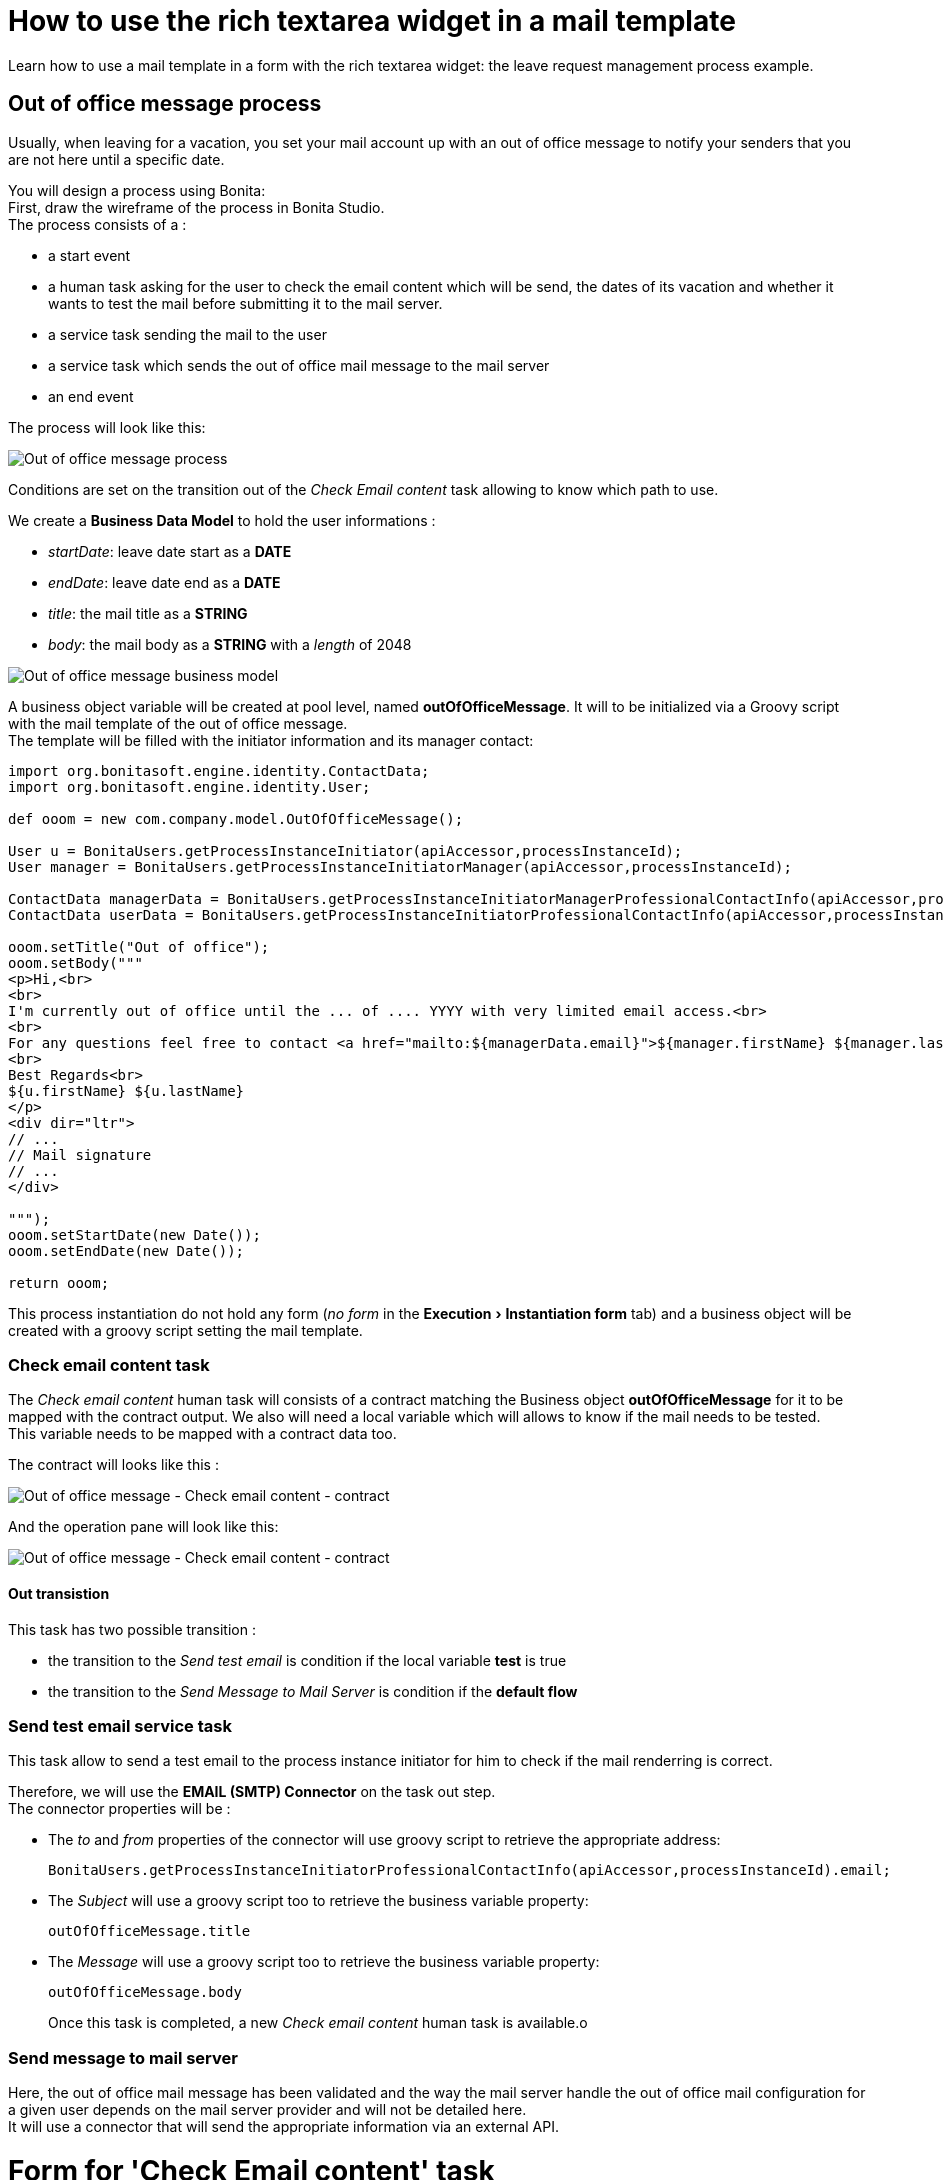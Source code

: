 = How to use the rich textarea widget in a mail template
:description: :doctype: book

:doctype: book
:experimental:

Learn how to use a mail template in a form with the rich textarea widget: the leave request management process example.

== Out of office message process

Usually, when leaving for a vacation, you set your mail account up with an out of office message to notify your senders that you are not here until a specific date.

You will design a process using Bonita: +
First, draw the wireframe of the process in Bonita Studio. +
The process consists of a :

* a start event
* a human task asking for the user to check the email content which will be send, the dates of its vacation and whether it wants to test the mail before submitting it to the mail server.
* a service task sending the mail to the user
* a service task which sends the out of office mail message to the mail server
* an end event

The process will look like this:

image:images/rta-mail/rta-mail-template-ooomprocess.png[Out of office message process]
// {.img-responsive}

Conditions are set on the transition out of the _Check Email content_ task allowing to know which path to use.

We create a *Business Data Model* to hold the user informations :

* _startDate_: leave date start as a *DATE*
* _endDate_: leave date end as a *DATE*
* _title_: the mail title as a *STRING*
* _body_: the mail body as a *STRING* with a _length_ of 2048

image:images/rta-mail/rta-mail-template-ooom-bdm.png[Out of office message business model]
// {.img-responsive}

A business object variable will be created at pool level, named *outOfOfficeMessage*. It will to be initialized via a Groovy script with the mail template of the out of office message. +
The template will be filled with the initiator information and its manager contact:

[source,groovy]
----
import org.bonitasoft.engine.identity.ContactData;
import org.bonitasoft.engine.identity.User;

def ooom = new com.company.model.OutOfOfficeMessage();

User u = BonitaUsers.getProcessInstanceInitiator(apiAccessor,processInstanceId);
User manager = BonitaUsers.getProcessInstanceInitiatorManager(apiAccessor,processInstanceId);

ContactData managerData = BonitaUsers.getProcessInstanceInitiatorManagerProfessionalContactInfo(apiAccessor,processInstanceId);
ContactData userData = BonitaUsers.getProcessInstanceInitiatorProfessionalContactInfo(apiAccessor,processInstanceId)

ooom.setTitle("Out of office");
ooom.setBody("""
<p>Hi,<br>
<br>
I'm currently out of office until the ... of .... YYYY with very limited email access.<br>
<br>
For any questions feel free to contact <a href="mailto:${managerData.email}">${manager.firstName} ${manager.lastName}</a>.<br>
<br>
Best Regards<br>
${u.firstName} ${u.lastName}
</p>
<div dir="ltr">
// ...
// Mail signature
// ...
</div>

""");
ooom.setStartDate(new Date());
ooom.setEndDate(new Date());

return ooom;
----

This process instantiation do not hold any form (_no form_ in the menu:Execution[Instantiation form] tab) and a business object will be created with a groovy script setting the mail template.

=== Check email content task

The _Check email content_ human task will consists of a contract matching the Business object *outOfOfficeMessage* for it to be mapped with the contract output. We also will need a local variable which will allows to know if the mail needs to be tested. +
This variable needs to be mapped with a contract data too.

The contract will looks like this :

image:images/rta-mail/rta-mail-template-ooom-check-mail-contract.png[Out of office message - Check email content - contract]
// {.img-responsive}

And the operation pane will look like this:

image:images/rta-mail/rta-mail-template-ooom-check-mail-operations.png[Out of office message - Check email content - contract]
// {.img-responsive}

==== Out transistion

This task has two possible transition :

* the transition to the _Send test email_ is condition if the local variable *test* is true
* the transition to the _Send Message to Mail Server_ is condition if the *default flow*

=== Send test email service task

This task allow to send a test email to the process instance initiator for him to check if the mail renderring is correct.

Therefore, we will use the *EMAIL (SMTP) Connector* on the task out step. +
The connector properties will be :

* The _to_ and _from_ properties of the connector will use groovy script to retrieve the appropriate address:
+
[source,groovy]
----
BonitaUsers.getProcessInstanceInitiatorProfessionalContactInfo(apiAccessor,processInstanceId).email;
----

* The _Subject_ will use a groovy script too to retrieve the business variable property:
+
[source,groovy]
----
outOfOfficeMessage.title
----

* The _Message_ will use a groovy script too to retrieve the business variable property:
+
[source,groovy]
----
outOfOfficeMessage.body
----
+
Once this task is completed, a new _Check email content_ human task is available.o

=== Send message to mail server

Here, the out of office mail message has been validated and the way the mail server handle the out of office mail configuration for a given user depends on the mail server provider and will not be detailed here. +
It will use a connector that will send the appropriate information via an external API.

= Form for 'Check Email content' task

On 'Check Email content' task, in the menu:Execution[Form] pane, use the pencil :fa-pencil: icon to generate a default form from the contract. +
It will look like this:

image:images/rta-mail/rta-mail-template-ooom-check-mail-initial-form.png[Out of office message - Check email content - form]
// {.img-responsive}

For a better usability, we can  :

* rename _Start Date_ to _Start_
* rename _End Date_ to _End_
* have both date widget on the same line
* change the checkbox _Test_ to a select box :
 ** add a *select* widget below the checkbox
 ** create a _nextStepChoice_ JSON variable defining the different choices :
+
[source,json]
----
[
    {"name": "Receive a test email in my mailbox", "value": true},
    {"name": "Send mail message to mail server", "value": false}
]
----

 ** set the following properties to the *select* widget:
  *** _Label hidden_ to `true`
  *** _Available values_ to `nextStepChoices`
  *** _Displayed key_ to `name`
  *** _Returned key_ to `value`
  *** _Value_ to `formInput.test`
It will look like this:

+
image:images/rta-mail/rta-mail-template-ooom-check-mail-select-properties.png[Out of office message - Check email content - select properties]
// {.img-responsive}

We need to retrieve the business object _outOfOfficeMessage_ which contains the mail contents. +
We use an _External API_ variable named *outOfOfficeMessage* which uses the *context* variable business object reference link: `../{{context.outOfOfficeMessage_ref.link}}`

We bind the attributes of *outOfOfficeMessage* to fill the *formInput* variable that is already bound to inputs. +
Change the *formInput* type to _Javascript Expression_ and set the _value_ to:

[source,javascript]
----
return {
  "outOfOfficeMessageInput" : {
    "title" : $data.outOfOfficeMessage.title,
    "body" : $data.outOfOfficeMessage.body,
    "startDate" : $data.outOfOfficeMessage.startDate,
    "endDate" : $data.outOfOfficeMessage.endDate
  },
  "test" : false
};
----

The variable pane will look like this:

image:images/rta-mail/rta-mail-template-ooom-check-mail-variables.png[Out of office message - Check email content - mail variables]
// {.img-responsive}

We will take advantage of the *Rich text area* widget to have a nice way to visualize the mail body.

Add a *Rich text area* widget below the _title_ *input* widget:

* set the value to `formInput.outOfOfficeMessageInput.body` (the same as the _body_ *input* widget)
* set the _Label_ property to `Body`
* set the _Required_ property to `yes`
* set the _Style toolbar_ property to `p, ul, ol`
* set the _Miscellaneous toolbar_ property to `html, insertImage, insertLink, undo, redo, clear`

Click on preview. And the form will look like:

image:images/rta-mail/rta-mail-template-ooom-check-mail-form-preview.png[Out of office message - Check email content - form preview]
// {.img-responsive}

== Run the process

Everything is now ready and the process can be started.

In the Studio, click on *Run*.

An instance of the process is started and a task is available. +
Take it and you will see the following form:

image:images/rta-mail/rta-mail-template-ooom-check-mail-form.png[Out of office message - Check email content - form]
// {.img-responsive}
